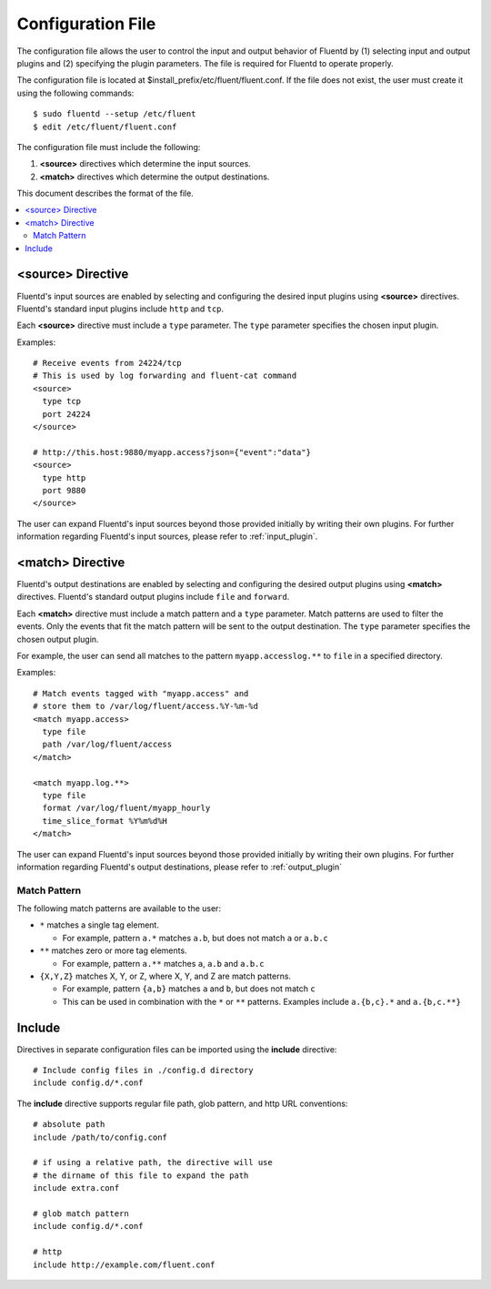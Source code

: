 .. _config:

Configuration File
========================

The configuration file allows the user to control the input and output behavior of Fluentd by (1) selecting input and output plugins and (2) specifying the plugin parameters. The file is required for Fluentd to operate properly.

The configuration file is located at $install_prefix/etc/fluent/fluent.conf. If the file does not exist, the user must create it using the following commands::

    $ sudo fluentd --setup /etc/fluent
    $ edit /etc/fluent/fluent.conf

The configuration file must include the following:

1. **<source>** directives which determine the input sources.
2. **<match>** directives which determine the output destinations.

This document describes the format of the file.

.. contents::
   :backlinks: none
   :local:

<source> Directive
------------------

Fluentd's input sources are enabled by selecting and configuring the desired input plugins using **<source>** directives. Fluentd's standard input plugins include ``http`` and ``tcp``. 

Each **<source>** directive must include a ``type`` parameter. The ``type`` parameter specifies the chosen input plugin. 

Examples::

    # Receive events from 24224/tcp
    # This is used by log forwarding and fluent-cat command
    <source>
      type tcp
      port 24224
    </source>
    
    # http://this.host:9880/myapp.access?json={"event":"data"}
    <source>
      type http
      port 9880
    </source>

The user can expand Fluentd's input sources beyond those provided initially by writing their own plugins. For further information regarding Fluentd's input sources, please refer to :ref:`input_plugin`.


<match> Directive
------------------

Fluentd's output destinations are enabled by selecting and configuring the desired output plugins using **<match>** directives. Fluentd's standard output plugins include ``file`` and ``forward``. 

Each **<match>** directive must include a match pattern and a ``type`` parameter. Match patterns are used to filter the events. Only the events that fit the match pattern will be sent to the output destination. The ``type`` parameter specifies the chosen output plugin. 

For example, the user can send all matches to the pattern ``myapp.accesslog.**`` to ``file`` in a specified directory.

Examples::

    # Match events tagged with "myapp.access" and
    # store them to /var/log/fluent/access.%Y-%m-%d
    <match myapp.access>
      type file
      path /var/log/fluent/access
    </match>
    
    <match myapp.log.**>
      type file
      format /var/log/fluent/myapp_hourly
      time_slice_format %Y%m%d%H
    </match>

The user can expand Fluentd's input sources beyond those provided initially by writing their own plugins. For further information regarding Fluentd's output destinations, please refer to :ref:`output_plugin`

Match Pattern
^^^^^^^^^^^^^

The following match patterns are available to the user:

* ``*`` matches a single tag element.

  * For example, pattern ``a.*`` matches ``a.b``, but does not match ``a`` or ``a.b.c``

* ``**`` matches zero or more tag elements.

  * For example, pattern ``a.**`` matches ``a``, ``a.b`` and ``a.b.c``

* ``{X,Y,Z}`` matches X, Y, or Z, where X, Y, and Z are match patterns.

  * For example, pattern ``{a,b}`` matches ``a`` and ``b``, but does not match ``c``

  * This can be used in combination with the ``*`` or ``**`` patterns. Examples include ``a.{b,c}.*`` and ``a.{b,c.**}``


Include
------------------

Directives in separate configuration files can be imported using the **include** directive::

    # Include config files in ./config.d directory
    include config.d/*.conf

The **include** directive supports regular file path, glob pattern, and http URL conventions::

    # absolute path
    include /path/to/config.conf

    # if using a relative path, the directive will use 
    # the dirname of this file to expand the path
    include extra.conf

    # glob match pattern
    include config.d/*.conf

    # http
    include http://example.com/fluent.conf


.. Configuration

.. ========================
.. 
.. Shut down
.. ========================

.. Init scripts
.. ------------------------------------
.. 
.. Ubuntu upstart
.. ^^^^^^^^^^^^^^^^^^^^^^^^^^^^^^^^^^^^
.. 
.. Put the file on ``$install_prefix/etc/init/fluent``::
.. 
..     description "Fluent event collector"
..     author "Sadayuki Furuhashi"
..     
..     start on (net-device-up and local-filesystems and runlevel [2345])
..     stop on runlevel [016]
..     
..     respawn
..     respawn limit 10 5
..     
..     # The default of 5 seconds is too low to flush buffers
..     kill timeout 60
..     
..     exec bash -c "/usr/bin/fluentd -c /usr/local/etc/fluent/fluent.conf 2>&1 \| /usr/bin/cronolog /var/log/fluent.log /var/log/fluent/fluent.%Y_%m_%d.log"
.. 
.. `cronolog <http://cronolog.org/>`_ is used for logging error messages. Install it using ``apt-get install cronolog``.
.. 
.. TODO

